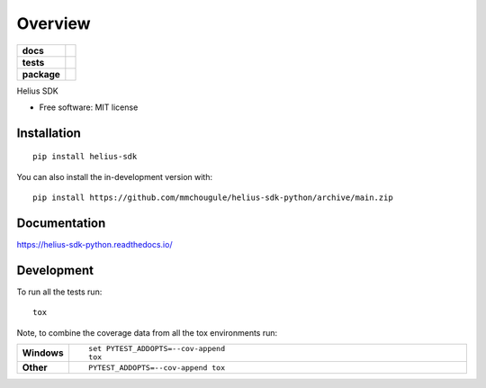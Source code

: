 ========
Overview
========

.. start-badges

.. list-table::
    :stub-columns: 1

    * - docs
      - |docs|
    * - tests
      - | |github-actions|
        | |codecov|
    * - package
      - | |version| |wheel| |supported-versions| |supported-implementations|
        | |commits-since|
.. |docs| image:: https://readthedocs.org/projects/helius-sdk-python/badge/?style=flat
    :target: https://helius-sdk-python.readthedocs.io/
    :alt: Documentation Status

.. |github-actions| image:: https://github.com/mmchougule/helius-sdk-python/actions/workflows/github-actions.yml/badge.svg
    :alt: GitHub Actions Build Status
    :target: https://github.com/mmchougule/helius-sdk-python/actions

.. |codecov| image:: https://codecov.io/gh/mmchougule/helius-sdk-python/branch/main/graphs/badge.svg?branch=main
    :alt: Coverage Status
    :target: https://codecov.io/github/mmchougule/helius-sdk-python

.. |version| image:: https://img.shields.io/pypi/v/helius-sdk.svg
    :alt: PyPI Package latest release
    :target: https://pypi.org/project/helius-sdk

.. |wheel| image:: https://img.shields.io/pypi/wheel/helius-sdk.svg
    :alt: PyPI Wheel
    :target: https://pypi.org/project/helius-sdk

.. |supported-versions| image:: https://img.shields.io/pypi/pyversions/helius-sdk.svg
    :alt: Supported versions
    :target: https://pypi.org/project/helius-sdk

.. |supported-implementations| image:: https://img.shields.io/pypi/implementation/helius-sdk.svg
    :alt: Supported implementations
    :target: https://pypi.org/project/helius-sdk

.. |commits-since| image:: https://img.shields.io/github/commits-since/mmchougule/helius-sdk-python/v0.0.0.svg
    :alt: Commits since latest release
    :target: https://github.com/mmchougule/helius-sdk-python/compare/v0.0.0...main



.. end-badges

Helius SDK

* Free software: MIT license

Installation
============

::

    pip install helius-sdk

You can also install the in-development version with::

    pip install https://github.com/mmchougule/helius-sdk-python/archive/main.zip


Documentation
=============


https://helius-sdk-python.readthedocs.io/


Development
===========

To run all the tests run::

    tox

Note, to combine the coverage data from all the tox environments run:

.. list-table::
    :widths: 10 90
    :stub-columns: 1

    - - Windows
      - ::

            set PYTEST_ADDOPTS=--cov-append
            tox

    - - Other
      - ::

            PYTEST_ADDOPTS=--cov-append tox
